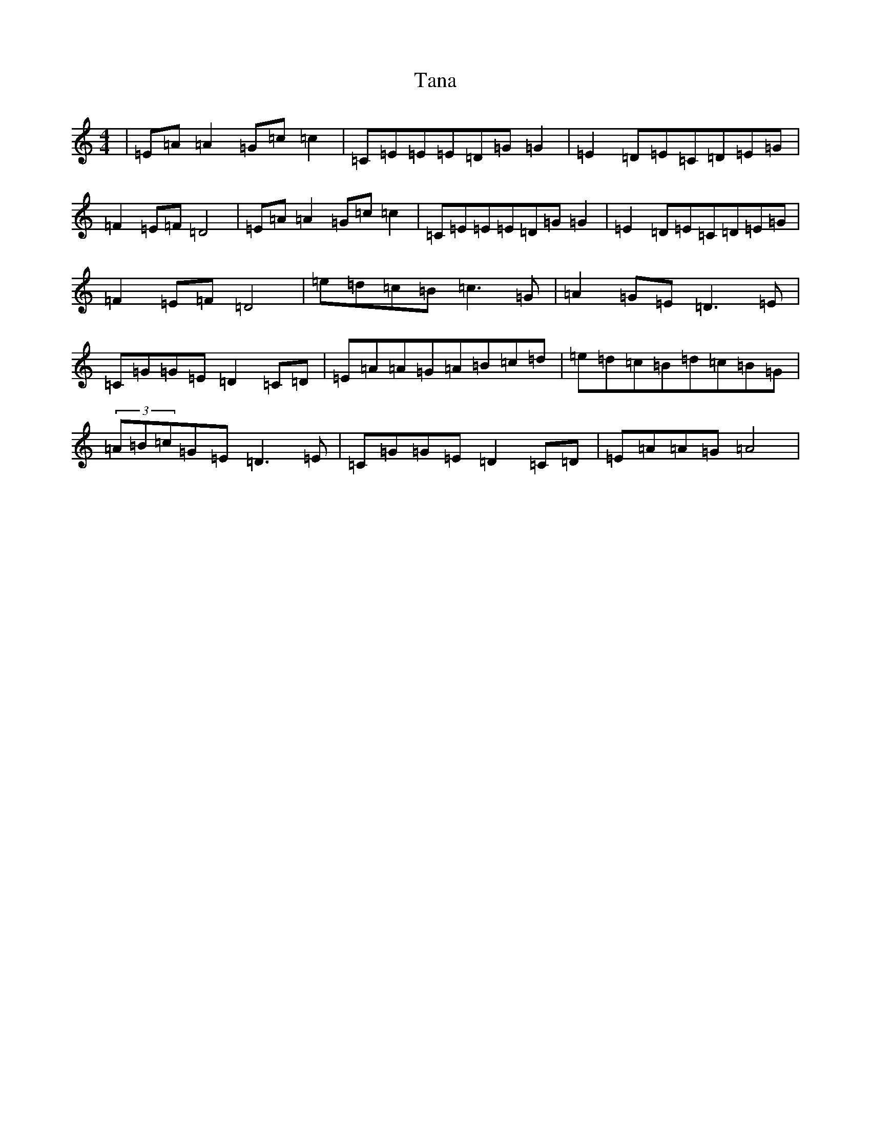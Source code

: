 X: 20670
T: Tana
S: https://thesession.org/tunes/1859#setting1859
Z: F Major
R: reel
M: 4/4
L: 1/8
K: C Major
|=E=A=A2=G=c=c2|=C=E=E=E=D=G=G2|=E2=D=E=C=D=E=G|=F2=E=F=D4|=E=A=A2=G=c=c2|=C=E=E=E=D=G=G2|=E2=D=E=C=D=E=G|=F2=E=F=D4|=e=d=c=B=c3=G|=A2=G=E=D3=E|=C=G=G=E=D2=C=D|=E=A=A=G=A=B=c=d|=e=d=c=B=d=c=B=G|(3=A=B=c=G=E=D3=E|=C=G=G=E=D2=C=D|=E=A=A=G=A4|
